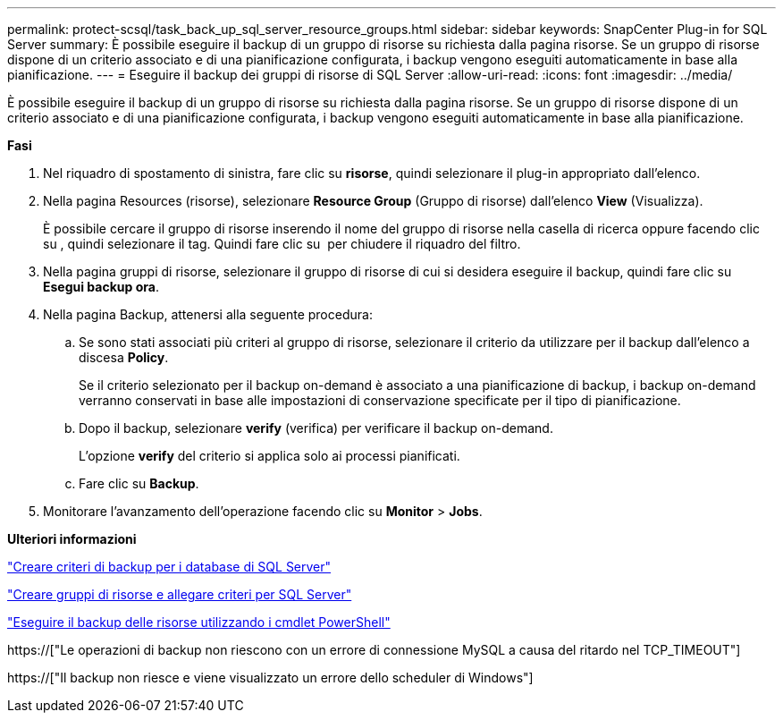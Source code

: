 ---
permalink: protect-scsql/task_back_up_sql_server_resource_groups.html 
sidebar: sidebar 
keywords: SnapCenter Plug-in for SQL Server 
summary: È possibile eseguire il backup di un gruppo di risorse su richiesta dalla pagina risorse. Se un gruppo di risorse dispone di un criterio associato e di una pianificazione configurata, i backup vengono eseguiti automaticamente in base alla pianificazione. 
---
= Eseguire il backup dei gruppi di risorse di SQL Server
:allow-uri-read: 
:icons: font
:imagesdir: ../media/


[role="lead"]
È possibile eseguire il backup di un gruppo di risorse su richiesta dalla pagina risorse. Se un gruppo di risorse dispone di un criterio associato e di una pianificazione configurata, i backup vengono eseguiti automaticamente in base alla pianificazione.

*Fasi*

. Nel riquadro di spostamento di sinistra, fare clic su *risorse*, quindi selezionare il plug-in appropriato dall'elenco.
. Nella pagina Resources (risorse), selezionare *Resource Group* (Gruppo di risorse) dall'elenco *View* (Visualizza).
+
È possibile cercare il gruppo di risorse inserendo il nome del gruppo di risorse nella casella di ricerca oppure facendo clic su *image:../media/filter_icon.gif[""]*, quindi selezionare il tag. Quindi fare clic su *image:../media/filter_icon.gif[""]* per chiudere il riquadro del filtro.

. Nella pagina gruppi di risorse, selezionare il gruppo di risorse di cui si desidera eseguire il backup, quindi fare clic su *Esegui backup ora*.
. Nella pagina Backup, attenersi alla seguente procedura:
+
.. Se sono stati associati più criteri al gruppo di risorse, selezionare il criterio da utilizzare per il backup dall'elenco a discesa *Policy*.
+
Se il criterio selezionato per il backup on-demand è associato a una pianificazione di backup, i backup on-demand verranno conservati in base alle impostazioni di conservazione specificate per il tipo di pianificazione.

.. Dopo il backup, selezionare *verify* (verifica) per verificare il backup on-demand.
+
L'opzione *verify* del criterio si applica solo ai processi pianificati.

.. Fare clic su *Backup*.


. Monitorare l'avanzamento dell'operazione facendo clic su *Monitor* > *Jobs*.


*Ulteriori informazioni*

link:task_create_backup_policies_for_sql_server_databases.html["Creare criteri di backup per i database di SQL Server"]

link:task_create_resource_groups_and_attach_policies_for_sql_server.html["Creare gruppi di risorse e allegare criteri per SQL Server"]

link:task_back_up_resources_using_powershell_cmdlets_for_sql.html["Eseguire il backup delle risorse utilizzando i cmdlet PowerShell"]

https://["Le operazioni di backup non riescono con un errore di connessione MySQL a causa del ritardo nel TCP_TIMEOUT"]

https://["Il backup non riesce e viene visualizzato un errore dello scheduler di Windows"]
